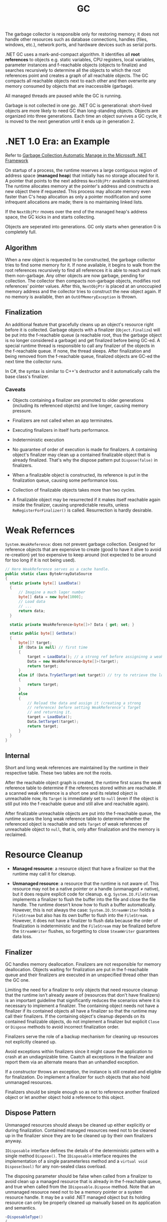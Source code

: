 #+title: GC

The garbage collector is responsible only for restoring memory; it does not handle other resources such as database connections, handles (files, windows, etc.), network ports, and hardware devices such as serial ports.

.NET GC uses a mark-and-compact algorithm. It identifies all *root references*
to objects e.g. static variables, CPU registers, local variables, parameter
instances and f-reachable objects (objects to finalize) and searches recursively to determine all the
objects to which the root references point and creates a graph of all reachable
objects. The GC compacts all reachable objects next to each other and then
overwrite any memory consumed by objects that are inaccessible (garbage).

All managed threads are paused while the GC is running.

Garbage is not collected in one go. .NET GC is generational: short-lived objects
are more likely to need GC than long-standing objects. Objects are organized
into three generations. Each time an object survives a GC cycle, it is moved to
the next generation until it ends up in generation 2.

* .NET 1.0 Era: an Example

Refer to [[https://learn.microsoft.com/en-us/archive/msdn-magazine/2000/november/garbage-collection-automatic-memory-management-in-the-microsoft-net-framework][Garbage Collection Automatic Manage in the Microsoft .NET Framework]]

On startup of a process, the runtime reserves a large contiguous region of
address space (*managed heap*) that initially has no storage allocated for it. A
pointer that points to the next address =NextObjPtr= available is maintained. The runtime
allocates memory at the pointer's address and constructs a new object there if
requested. This process may allocate memory even faster than C's heap allocation
 as only a pointer modification and some infrequent allocations are made; there is
no maintaining linked lists.

If the =NextObjPtr= moves over the end of the managed heap's address space, the
GC kicks in and starts collecting.

Objects are seperated into generations. GC only starts when generation 0 is
completely full.

** Algorithm

When a new object is requested to be constructed, the garbage collector tries to
find some memory for it. If none available, it begins to walk from the root
references recursively to find all references it is able to reach and mark them
non-garbage. Any other objects are now garbage, pending for collection. The
collector then compacts non-garbage objects, modifies root references' pointer
values. After this, =NextObjPtr= is placed at an unoccupied memory address
and the collector tries to construct the new object again. If no memory
is available, then an =OutOfMemoryException= is thrown.

** Finalization

An additional feature that gracefully cleans up an object's resource right
before it is collected.
Garbage objects with a finalizer (=Object.Finalize=) will be put into the
f-reachable queue (a reachable root, thus the garbage object is no longer
considered a garbage) and get finalized before being GC-ed.
A special runtime thread is responsible to call any finalizer of the objects in
the f-reachable queue. If none, the thread sleeps. After finalization and
being removed from the f-reachable queue, finalized objects are
GC-ed the next time the collector runs.

In C#, the syntax is similar to C++'s destructor and it automatically calls the
base class's finalizer.

*** Caveats

- Objects containing a finalizer are promoted to older generations (including
  its referenced objects) and live longer, causing memory pressure.

- Finalizers are not called when an app terminates.

- Executing finalizers in itself hurts performance.

- Indeterministic execution

- No guarantee of order of execution is made for finalizers. A containing
  object's finalizer may clean up a contained finalizable object that is already
  finalized. That's why the dispose pattern put =Dispose(false)= in finalizers.

- When a finalizable object is constructed, its reference is put in the
  finalization queue, causing some performance loss.

- Collection of finalizable objects takes more than two cycles.

- A finalizable object may be resurrected if it makes itself reachable again
  inside the finalizer, causing unpredictable results, unless
  =ReRegisterForFinalizer()= is called. Resurrection is hardly desirable.

* Weak Refernces

=System.WeakReference=: does not prevent garbage collection. Designed for
reference objects that are expensive to create (good to have it alive to avoid re-creation) yet too expensive
to keep around (not expected to be around for too long if it is not being used).

#+begin_src csharp
// Here WeakReference serves as a cache handle.
public static class ByteArrayDataSource
{
  static private byte[] LoadData()
  {
      // Imagine a much lager number
      byte[] data = new byte[1000];
      // Load data
      // ...
      return data;
  }

  static private WeakReference<byte[]>? Data { get; set; }

  static public byte[] GetData()
  {
      byte[]? target;
      if (Data is null) // first time
      {
          target = LoadData(); // a strong ref before assigninng a weak ref
          Data = new WeakReference<byte[]>(target);
          return target;
      }
      else if (Data.TryGetTarget(out target)) // try to retrieve the loaded data by checking the weak reference
      {
          return target;
      }
      else
      {
          // Reload the data and assign it (creating a strong
          // reference) before setting WeakReference’s Target
          // and returning it.
          target = LoadData();
          Data.SetTarget(target);
          return target;
      }
  }
}
#+end_src

** Internal

Short and long weak references are maintained by the runtime in their respective
table. These two tables are not the roots.

After the reachable object graph is created, the runtime first scans the weak
reference table to
determine if the references stored within are reachable. If a scanned weak reference
is a short one and its related object is unreachable now, its =Target= is
immediately set to =null= (even if the object is still put into the f-reachable
queue and still alive and reachable again).

After finalizable unreachable objects are put into
the f-reachable queue, the runtime scans the long weak reference table to
determine whether the referenced object is reachable and sets =Target= of weak
references of unreachable object to =null=, that is, only after finalization and
the memory is reclaimed.

* Resource Cleanup

- *Managed resource*: a resource object that have a finalizer so that the
  runtime may call it for cleanup.

- *Unmanaged resource*: a resource that the runtime is not aware of. This
  resource may not be a native pointer or a handle (unmanaged ≠ native), but it does require explicit
  code for cleanup. e.g. =System.IO.FileStream= implements a finalizer to flush
  the buffer into the file and close the file handle. The runtime doesn't know
  how to flush a buffer automatically. However, this is not
  always the case: =System.IO.StreamWriter= holds a =FileStream= but also has its own
  buffer to flush into the =FileStream=. However, it does not have a finalizer to flush
  data because the order of finalization is indeterministic and the =FileStream=
  may be finalized before the =StreamWriter= flushes, so
  forgetting to close =SteamWriter= guarantees data loss.


** Finalizer

GC handles memory deallocation. Finalizers are not responsible for memory
deallocation. Objects waiting for finalization are put in the f-reachable queue
and their finalizers are executed in an unspecified thread other than the GC one.

Limiting the need for a finalizer to only objects that need resource cleanup
that the runtime isn't already aware of (resources that don't have finalizers)
is an important guideline that significantly reduces the scenarios where it is
necessary to implement a finalizer. The containing object needs not have a
finalizer if its contained objects all have a finalizer so that the runtime may
call their finalizers. If the containing object's cleanup depends on its
contained finalizable objects, do not implement a finalizer but explicit =Close=
or =Dispose= methods to avoid incorrect finalization order.

Finalizers serve the role of a backup mechanism for cleaning up resources not
explicitly cleaned up.

Avoid exceptions within finalizers since it might cause the application to crash at an undiagnizable time. Caatch all exceptions in the finalizer and report them via an alternate means than an unhandled exception.

If a constructor throws an exception, the instance is still created and eligible
for finalization. Do implement a finalizer for such objects that also hold
unmanaged resources.

Finalizers should be simple enough so as not to reference another finalized
object or let another object hold a reference to this object.

** Dispose Pattern

Unmanaged resources should always be cleaned up either explicitly or during
finalization. Contained managed resources need not to be cleaned up in the finalizer
since they are to be cleaned up by their own finalizers anyway.

=IDisposable= interface defines the details of the deterministic pattern with a single method =Dispose()=.
The =IDisposable= interface requires the implementation of a single parameterless method and a =virtual void Dispose(bool)= for any non-sealed class overload.

The disposing parameter should be false when called from a finalizer to avoid
clean up a managed resource that is already in the f-reachable queue, and true
when called from the =IDisposable.Dispose= method. Note that an unmanaged
resource need not to be a memory pointer or a system resource handle. It may be
a valid .NET managed object but its holding resource can only be properly
cleaned up manually based on its application and semantics.

#+begin_src csharp
  ~DisposableType()
  {
      Dispose(false);
  }

  public void Dispose()
  {
      Dispose(true);

      // Unregister from the queue since resources are
      // already cleaned up by Dispose(true) and should be GC-ed ASAP
      // instead of waiting in the queue before being GC-ed
      System.GC.SuppressFinalize(this);
  }

  public void Dispose(bool disposing)
  {
      // Do not dispose of an owned managed object (one with a
      // finalizer) if called by the finalizer,
      // as the owned managed object's finalize method
      // will be (or has been) called by the queue
      // processing already
      if (disposing)
      {
          Stream?.Close(); // managed. Finalization will deal with it if not called deterministically
      }

      // FileInfo may be a managed object but here it represents
      // a temporary file that needs deleting explicitly
      // otherwise FileInfo is totally managed
      try
      {
        File?.Delete(); // unmanaged, should be dispose anyway
      }
      catch (IOException exception)
      {
        ...
      }
      Stream = null;
      File = null;
  }
#+end_src


Use caution when implementing both =Close()= and =Dispose()= as it confuses
people on whether to call =Close()= or =Dispose()= or both.

In case of an abnormal process termination, register important cleanup
procedures at =AppDomain.CurrentDomain.ProcessExit=. The delegate may hold a reference to the object. Be careful not to let
=.ProcessExit= hold a strong reference to the object to clean up; use a weak
reference instead to avoid repeated cleanups. Unregister oneself from
=AppDoamin.CurrentDomain.ProcessExit= in the
=Dispose()= method so that no reference is contained in any delegate in the invocation list.

#+begin_src csharp
class SampleUnmanagedResource : IDisposable
{
    public SampleUnmanagedResource(string fileName)
    {
        WriteLine("Starting...", $"{nameof(SampleUnmanagedResource)}.ctor");
        WriteLine("Creating managed stuff...", $"{nameof(SampleUnmanagedResource)}.ctor");
        WriteLine("Creating unmanaged stuff...", $"{nameof(SampleUnmanagedResource)}.ctor");

        var weakReferenceToSelf = new WeakReference<IDisposable>(this);
        ProcessExitHandler = (_, __) =>
        {
             WriteLine("Starting...", "ProcessExitHandler");
             if (weakReferenceToSelf.TryGetTarget(out IDisposable? self))
             {
                 self.Dispose();
             }
             WriteLine("Exiting...", "ProcessExitHandler");
         };
         AppDomain.CurrentDomain.ProcessExit += ProcessExitHandler;
         WriteLine("Exiting...", $"{nameof(SampleUnmanagedResource)}.ctor");
    }

// Stores the process exit delegate so that we can remove
// it if Dispose() or Finalize() is called already.
private EventHandler ProcessExitHandler { get; }

~SampleUnmanagedResource()
{
    WriteLine("Starting...");
    Dispose(false);
    WriteLine("Exiting...");
}
public void Dispose()
{
     Dispose(true);
     System.GC.SuppressFinalize(this);
}

public void Dispose(bool disposing)
{
     WriteLine("Starting...");
     // Do not dispose of an owned managed object
     // (one with a finalizer) if called by member finalize,
     // as the owned managed objects finalize method
     // will be (or has been) called by finalization
     // processing already.
     if (disposing)
     {
          WriteLine("Disposing managed stuff...");
     }

    // Unregister from finalization
    AppDomain.CurrentDomain.ProcessExit -= ProcessExitHandler;
    WriteLine("Disposing unmanaged stuff...");
    WriteLine("Exiting...");
}
#+end_src
